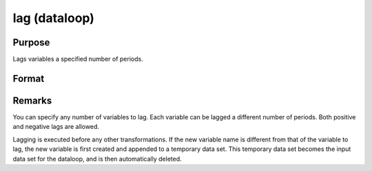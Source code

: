 
lag (dataloop)
==============================================

Purpose
----------------

Lags variables a specified number of periods.

Format
----------------
.. function:: var2:p2...]]

    :param var: 
    :type var: name of the variable to lag

    :param p: number of periods to lag.
    :type p: scalar constant

    :returns: nv (*TODO*), name of the new lagged variable.



Remarks
-------

You can specify any number of variables to lag. Each variable can be
lagged a different number of periods. Both positive and negative lags
are allowed.

Lagging is executed before any other transformations. If the new
variable name is different from that of the variable to lag, the new
variable is first created and appended to a temporary data set. This
temporary data set becomes the input data set for the dataloop, and is
then automatically deleted.

